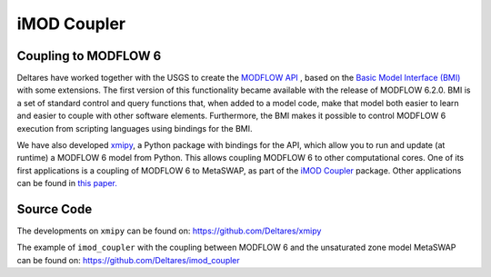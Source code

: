 ************
iMOD Coupler
************

=====================
Coupling to MODFLOW 6
=====================

Deltares have worked together with the USGS to create the `MODFLOW API
<https://www.sciencedirect.com/science/article/pii/S1364815221002991>`_ , based
on the `Basic Model Interface (BMI)
<https://bmi-spec.readthedocs.io/en/latest/>`_ with some extensions. The first
version of this functionality became available with the release of MODFLOW
6.2.0. BMI is a set of standard control and query functions that, when added to
a model code, make that model both easier to learn and easier to couple with
other software elements. Furthermore, the BMI makes it possible to control
MODFLOW 6 execution from scripting languages using bindings for the BMI.

We have also developed `xmipy <https://github.com/Deltares/xmipy>`_, a Python
package with bindings for the API, which allow you to run and update (at
runtime) a MODFLOW 6 model from Python. This allows coupling MODFLOW 6 to other
computational cores. One of its first applications is a coupling of MODFLOW 6 to
MetaSWAP, as part of the 
`iMOD Coupler <https://github.com/Deltares/imod_coupler>`_ 
package. Other applications can be found in `this paper.
<https://www.sciencedirect.com/science/article/pii/S1364815221002991>`_

===========
Source Code
===========
The developments on ``xmipy`` can be found on:
https://github.com/Deltares/xmipy 

The example of ``imod_coupler`` with the coupling between MODFLOW 6 and the
unsaturated zone model MetaSWAP can be found on:
https://github.com/Deltares/imod_coupler 